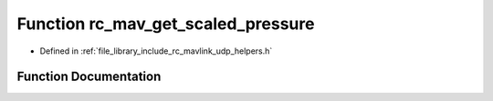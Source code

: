 .. _exhale_function_group___mavlink___helpers_1gac034339ac7198af377ef48479d17cf79:

Function rc_mav_get_scaled_pressure
===================================

- Defined in :ref:`file_library_include_rc_mavlink_udp_helpers.h`


Function Documentation
----------------------


.. doxygenfunction:: rc_mav_get_scaled_pressure(mavlink_scaled_pressure_t *)
   :project: librobotcontrol